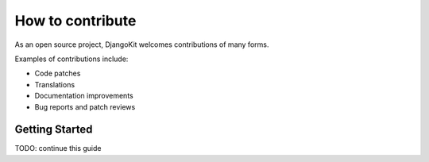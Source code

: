 =================
How to contribute
=================

As an open source project, DjangoKit welcomes contributions of many forms.

Examples of contributions include:

* Code patches
* Translations
* Documentation improvements
* Bug reports and patch reviews


Getting Started
---------------

TODO: continue this guide
